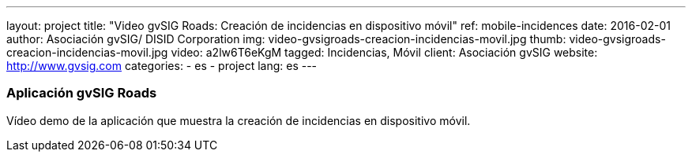 ---
layout: project
title:  "Video gvSIG Roads: Creación de incidencias en dispositivo móvil"
ref: mobile-incidences
date:   2016-02-01
author: Asociación gvSIG/ DISID Corporation
img: video-gvsigroads-creacion-incidencias-movil.jpg
thumb: video-gvsigroads-creacion-incidencias-movil.jpg
video: a2lw6T6eKgM
tagged: Incidencias, Móvil
client: Asociación gvSIG
website: http://www.gvsig.com
categories:
  - es
  - project
lang: es
---

### Aplicación gvSIG Roads

Vídeo demo de la aplicación que muestra la creación de incidencias en dispositivo móvil.
